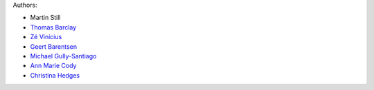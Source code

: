 Authors:

- Martin Still
- `Thomas Barclay <https://github.com/mrtommyb>`_
- `Zé Vinícius <https://github.com/mirca>`_
- `Geert Barentsen <https://github.com/barentsen>`_
- `Michael Gully-Santiago <https://github.com/gully>`_
- `Ann Marie Cody <https://github.com/amcody>`_
- `Christina Hedges <https://github.com/christinahedges>`_
